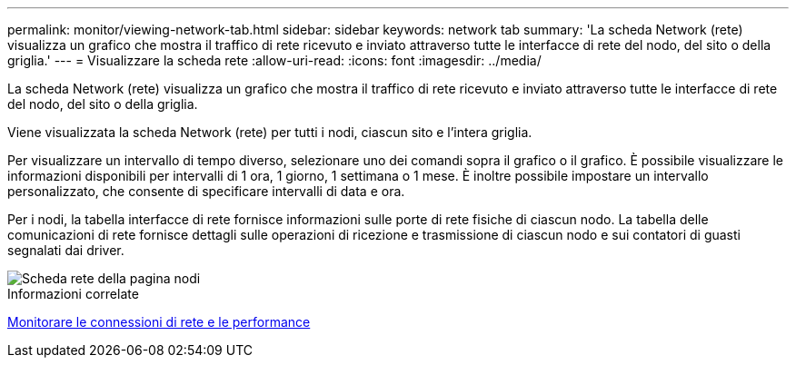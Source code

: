 ---
permalink: monitor/viewing-network-tab.html 
sidebar: sidebar 
keywords: network tab 
summary: 'La scheda Network (rete) visualizza un grafico che mostra il traffico di rete ricevuto e inviato attraverso tutte le interfacce di rete del nodo, del sito o della griglia.' 
---
= Visualizzare la scheda rete
:allow-uri-read: 
:icons: font
:imagesdir: ../media/


[role="lead"]
La scheda Network (rete) visualizza un grafico che mostra il traffico di rete ricevuto e inviato attraverso tutte le interfacce di rete del nodo, del sito o della griglia.

Viene visualizzata la scheda Network (rete) per tutti i nodi, ciascun sito e l'intera griglia.

Per visualizzare un intervallo di tempo diverso, selezionare uno dei comandi sopra il grafico o il grafico. È possibile visualizzare le informazioni disponibili per intervalli di 1 ora, 1 giorno, 1 settimana o 1 mese. È inoltre possibile impostare un intervallo personalizzato, che consente di specificare intervalli di data e ora.

Per i nodi, la tabella interfacce di rete fornisce informazioni sulle porte di rete fisiche di ciascun nodo. La tabella delle comunicazioni di rete fornisce dettagli sulle operazioni di ricezione e trasmissione di ciascun nodo e sui contatori di guasti segnalati dai driver.

image::../media/nodes_page_network_tab.png[Scheda rete della pagina nodi]

.Informazioni correlate
xref:monitoring-network-connections-and-performance.adoc[Monitorare le connessioni di rete e le performance]
